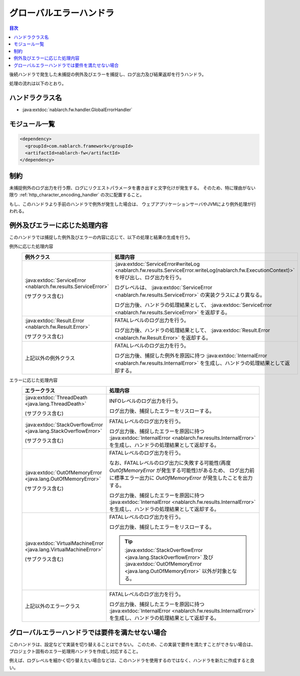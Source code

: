 .. _global_error_handler:

グローバルエラーハンドラ
========================================
.. contents:: 目次
  :depth: 3
  :local:

後続ハンドラで発生した未捕捉の例外及びエラーを捕捉し、ログ出力及び結果返却を行うハンドラ。

処理の流れは以下のとおり。


.. image:: ../images/GlobalErrorHandler/flow.png

ハンドラクラス名
--------------------------------------------------
* :java:extdoc:`nablarch.fw.handler.GlobalErrorHandler`

モジュール一覧
--------------------------------------------------
.. code-block:: xml

  <dependency>
    <groupId>com.nablarch.framework</groupId>
    <artifactId>nablarch-fw</artifactId>
  </dependency>

制約
--------------------------------------------------

未捕捉例外のログ出力を行う際、ログにリクエストパラメータを書き出すと文字化けが発生する。
そのため、特に理由がない限り :ref:`http_character_encoding_handler` の次に配置すること。

もし、このハンドラより手前のハンドラで例外が発生した場合は、
ウェブアプリケーションサーバやJVMにより例外処理が行われる。


例外及びエラーに応じた処理内容
--------------------------------------------------
このハンドラでは捕捉した例外及びエラーの内容に応じて、以下の処理と結果の生成を行う。

例外に応じた処理内容
  .. list-table::
    :header-rows: 1
    :class: white-space-normal
    :widths: 25 75

    * - 例外クラス
      - 処理内容

    * - :java:extdoc:`ServiceError <nablarch.fw.results.ServiceError>` 
      
        (サブクラス含む)

      - :java:extdoc:`ServiceError#writeLog <nablarch.fw.results.ServiceError.writeLog(nablarch.fw.ExecutionContext)>` を呼び出し、ログ出力を行う。

        ログレベルは、 :java:extdoc:`ServiceError <nablarch.fw.results.ServiceError>` の実装クラスにより異なる。

        ログ出力後、ハンドラの処理結果として、 :java:extdoc:`ServiceError <nablarch.fw.results.ServiceError>` を返却する。

    * - :java:extdoc:`Result.Error <nablarch.fw.Result.Error>`

        (サブクラス含む)

      - FATALレベルのログ出力を行う。

        ログ出力後、ハンドラの処理結果として、 :java:extdoc:`Result.Error <nablarch.fw.Result.Error>` を返却する。

    * - 上記以外の例外クラス

      - FATALレベルのログ出力を行う。
        
        ログ出力後、捕捉した例外を原因に持つ :java:extdoc:`InternalError <nablarch.fw.results.InternalError>` を生成し、ハンドラの処理結果として返却する。

エラーに応じた処理内容
  .. list-table::
    :header-rows: 1
    :class: white-space-normal
    :widths: 25 75

    * - エラークラス
      - 処理内容

    * - :java:extdoc:`ThreadDeath <java.lang.ThreadDeath>`

        (サブクラス含む)

      - INFOレベルのログ出力を行う。

        ログ出力後、捕捉したエラーをリスローする。

    * - :java:extdoc:`StackOverflowError <java.lang.StackOverflowError>`

        (サブクラス含む)

      - FATALレベルのログ出力を行う。
        
        ログ出力後、捕捉したエラーを原因に持つ :java:extdoc:`InternalError <nablarch.fw.results.InternalError>` を生成し、ハンドラの処理結果として返却する。

    * - :java:extdoc:`OutOfMemoryError <java.lang.OutOfMemoryError>`

        (サブクラス含む)

      - FATALレベルのログ出力を行う。

        なお、FATALレベルのログ出力に失敗する可能性(再度 `OutOfMemoryError` が発生する可能性)があるため、
        ログ出力前に標準エラー出力に `OutOfMemoryError` が発生したことを出力する。

        ログ出力後、捕捉したエラーを原因に持つ :java:extdoc:`InternalError <nablarch.fw.results.InternalError>` を生成し、ハンドラの処理結果として返却する。

    * - :java:extdoc:`VirtualMachineError <java.lang.VirtualMachineError>`

        (サブクラス含む)

      - FATALレベルのログ出力を行う。

        ログ出力後、捕捉したエラーをリスローする。

        .. tip::
          
          :java:extdoc:`StackOverflowError <java.lang.StackOverflowError>` 及び :java:extdoc:`OutOfMemoryError <java.lang.OutOfMemoryError>` 以外が対象となる。

    * - 上記以外のエラークラス

      - FATALレベルのログ出力を行う。
        
        ログ出力後、捕捉したエラーを原因に持つ :java:extdoc:`InternalError <nablarch.fw.results.InternalError>` を生成し、ハンドラの処理結果として返却する。



グローバルエラーハンドラでは要件を満たせない場合
--------------------------------------------------
このハンドラは、設定などで実装を切り替えることはできない。
このため、この実装で要件を満たすことができない場合は、
プロジェクト固有のエラー処理用ハンドラを作成し対応すること。

例えば、ログレベルを細かく切り替えたい場合などは、このハンドラを使用するのではなく、ハンドラを新たに作成すると良い。




